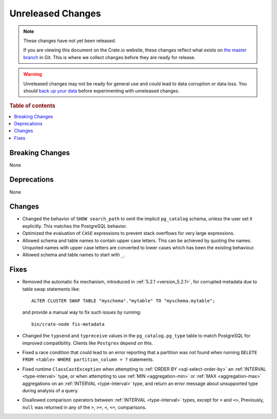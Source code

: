 ==================
Unreleased Changes
==================

.. NOTE::

    These changes have not yet been released.

    If you are viewing this document on the Crate.io website, these changes
    reflect what exists on `the master branch`_ in Git. This is where we
    collect changes before they are ready for release.

.. WARNING::

    Unreleased changes may not be ready for general use and could lead to data
    corruption or data loss. You should `back up your data`_ before
    experimenting with unreleased changes.

.. _the master branch: https://github.com/crate/crate
.. _back up your data: https://crate.io/docs/crate/reference/en/latest/admin/snapshots.html

.. DEVELOPER README
.. ================

.. Changes should be recorded here as you are developing CrateDB. When a new
.. release is being cut, changes will be moved to the appropriate release notes
.. file.

.. When resetting this file during a release, leave the headers in place, but
.. add a single paragraph to each section with the word "None".

.. Always cluster items into bigger topics. Link to the documentation whenever feasible.
.. Remember to give the right level of information: Users should understand
.. the impact of the change without going into the depth of tech.

.. rubric:: Table of contents

.. contents::
   :local:


Breaking Changes
================

None


Deprecations
============

None


Changes
=======

- Changed the behavior of ``SHOW search_path`` to omit the implicit
  ``pg_catalog`` schema, unless the user set it explicitly. This matches the
  PostgreSQL behavior.

- Optimized the evaluation of ``CASE`` expressions to prevent stack overflows
  for very large expressions.

- Allowed schema and table names to contain upper case letters. This can be
  achieved by quoting the names. Unquoted names with upper case letters are
  converted to lower cases which has been the existing behaviour.

- Allowed schema and table names to start with ``_``.

Fixes
=====

.. If you add an entry here, the fix needs to be backported to the latest
.. stable branch. You can add a version label (`v/X.Y`) to the pull request for
.. an automated mergify backport.

- Removed the automatic fix mechanism, introduced in
  :ref:`5.2.1 <version_5.2.1>`, for corrupted metadata due to table swap
  statements like::

    ALTER CLUSTER SWAP TABLE "myschema"."mytable" TO "myschema.mytable";

  and provide a manual way to fix such issues by running::

    bin/crate-node fix-metadata


- Changed the ``typsend`` and ``typreceive`` values in the
  ``pg_catalog.pg_type`` table to match PostgreSQL for improved compatibility.
  Clients like ``Postgrex`` depend on this.

- Fixed a race condition that could lead to an error reporting that a partition
  was not found when running ``DELETE FROM <table> WHERE partition_column = ?``
  statements.

- Fixed runtime ``ClassCastException`` when attempting to
  :ref:`ORDER BY <sql-select-order-by>` an :ref:`INTERVAL <type-interval>` type,
  or when attempting to use :ref:`MIN <aggregation-min>` or
  :ref:`MAX <aggregation-max>` aggregations on an
  :ref:`INTERVAL <type-interval>` type, and return an error message about
  unsupported type during analysis of a query.

- Disallowed comparison operators between :ref:`INTERVAL <type-interval>` types,
  except for ``=`` and ``<>``, Previously, ``null`` was returned in any of the
  ``>``, ``>=``, ``<``, ``<=``, comparisons.
